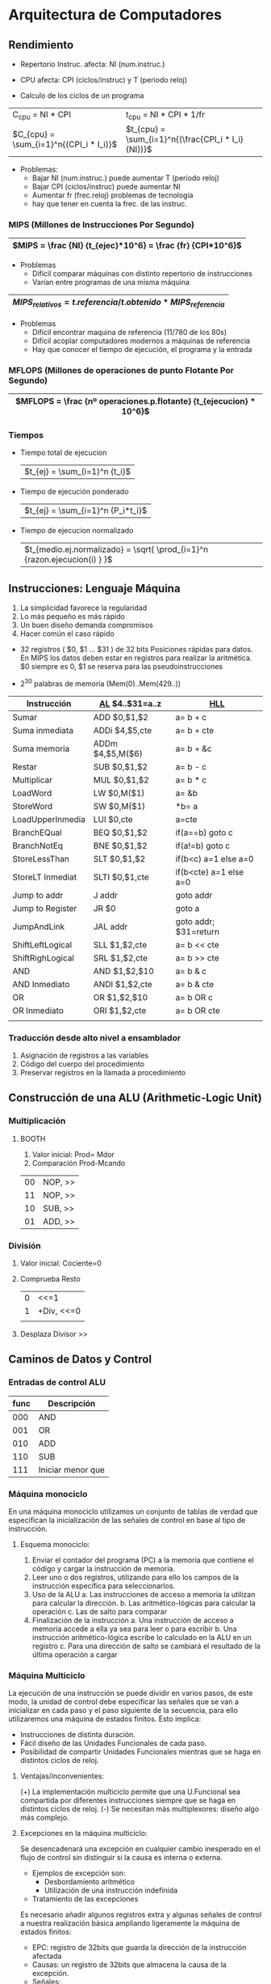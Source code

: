 #+LaTeX_CLASS: refcard
#+OPTIONS: toc:nil

* Arquitectura de Computadores
** Rendimiento

+ Repertorio Instruc. afecta: NI (num.instruc.)
+ CPU afecta: CPI (ciclos/instruc) y T (periodo reloj)

+ Calculo de los ciclos de un programa
|-----------------------------------------+----------------------------------------------------|
| C_{cpu} = NI * CPI                      | t_{cpu} = NI * CPI * 1/fr                          |
| $C_{cpu} = \sum_{i=1}^n{(CPI_i * I_i)}$ | $t_{cpu} = \sum_{i=1}^n{(\frac{CPI_i * I_i}{NI})}$ |
|-----------------------------------------+----------------------------------------------------|

+ Problemas:
  - Bajar NI (num.instruc.) puede aumentar T (periodo reloj)
  - Bajar CPI (ciclos/instruc) puede aumentar NI
  - Aumentar fr (frec.reloj) problemas de tecnología
  - hay que tener en cuenta la frec. de las instruc.

*** MIPS (Millones de Instrucciones Por Segundo)
|-------------------------------------------------------------|
| $MIPS = \frac {NI} {t_{ejec}*10^6} = \frac {fr} {CPI*10^6}$ |
|-------------------------------------------------------------|

+ Problemas
  - Difícil comparar máquinas con distinto repertorio de instrucciones
  - Varían entre programas de una misma máquina

|------------------------------------------------------------------|
| $MIPS_{relativos} = t.referencia/t.obtenido * MIPS_{referencia}$ |
|------------------------------------------------------------------|

+ Problemas
  - Difícil encontrar maquina de referencia (11/780 de los 80s)
  - Difícil acoplar computadores modernos a máquinas de referencia
  - Hay que conocer el tiempo de ejecución, el programa y la entrada

*** MFLOPS (Millones de operaciones de punto Flotante Por Segundo)

|-------------------------------------------------------------------------------------------|
| $MFLOPS = \frac {nº operaciones.p.flotante} {t_{ejecucion} * 10^6}$                        |
|-------------------------------------------------------------------------------------------|

*** Tiempos

+ Tiempo total de ejecucion
  | $t_{ej} = \sum_(i=1)^n {t_i}$
+ Tiempo de ejecución ponderado
  | $t_{ej} = \sum_{i=1}^n {P_i*t_i}$
+ Tiempo de ejecucion normalizado
  | $t_{medio.ej.normalizado} = \sqrt{ \prod_{i=1}^n {razon.ejecucion(i) } }$
** Instrucciones: Lenguaje Máquina

1) La simplicidad favorece la regularidad
2) Lo más pequeño es más rápido
3) Un buen diseño demanda compromisos
4) Hacer común el caso rápido

+ 32 registros ( $0, $1 ... $31 )  de 32 bits
  Posiciones rápidas para datos. En MIPS los datos deben estar en registros para realizar la aritmética. $0 siempre es 0, $1 se reserva para las pseudoinstrucciones

+ 2^{30} palabras de memoria (Mem(0)..Mem(429..))

|------------------+-------------------+------------------------|
| Instrucción      | _AL_ $4..$31=a..z | _HLL_                  |
|------------------+-------------------+------------------------|
| Sumar            | ADD $0,$1,$2      | a= b + c               |
| Suma inmediata   | ADDi $4,$5,cte    | a= b + cte             |
| Suma memoria     | ADDm $4,$5,M($6)  | a= b + &c              |
| Restar           | SUB $0,$1,$2      | a= b - c               |
| Multiplicar      | MUL $0,$1,$2      | a= b * c               |
|------------------+-------------------+------------------------|
| LoadWord         | LW $0,M($1)       | a= &b                  |
| StoreWord        | SW $0,M($1)       | *b= a                  |
| LoadUpperInmedia | LUI $0,cte        | a=cte                  |
|------------------+-------------------+------------------------|
| BranchEQual      | BEQ $0,$1,$2      | if(a==b) goto c        |
| BranchNotEq      | BNE $0,$1,$2      | if(a!=b) goto c        |
| StoreLessThan    | SLT $0,$1,$2      | if(b<c) a=1 else a=0   |
| StoreLT Inmediat | SLTI $0,$1,cte    | if(b<cte) a=1 else a=0 |
|------------------+-------------------+------------------------|
| Jump to addr     | J   addr          | goto addr              |
| Jump to Register | JR  $0            | goto a                 |
|------------------+-------------------+------------------------|
| JumpAndLink      | JAL addr          | goto addr; $31=return  |
|------------------+-------------------+------------------------|
| ShiftLeftLogical | SLL $1,$2,cte     | a= b << cte            |
| ShiftRighLogical | SRL $1,$2,cte     | a= b >> cte            |
| AND              | AND $1,$2,$10     | a= b & c               |
| AND Inmediato    | ANDI $1,$2,cte    | a= b & cte             |
| OR               | OR $1,$2,$10      | a= b OR c              |
| OR Inmediato     | ORI $1,$2,cte     | a= b OR cte            |
|------------------+-------------------+------------------------|
|                  |                   |                        |

*** Traducción desde alto nivel a ensamblador
1. Asignación de registros a las variables
2. Código del cuerpo del procedimiento
3. Preservar registros en la llamada a procedimiento

** Construcción de una ALU (Arithmetic-Logic Unit)

*** Multiplicación
**** BOOTH

1) Valor inicial: Prod= Mdor
2) Comparación Prod-Mcando
|----+---------|
| 00 | NOP, >> |
| 11 | NOP, >> |
| 10 | SUB, >> |
| 01 | ADD, >> |
|----+---------|

*** División

1) Valor inicial: Cociente=0
2) Comprueba Resto
 |---+------------|
 | 0 | <<=1       |
 | 1 | +Div, <<=0 |
 |   |            |
3) Desplaza Divisor >>
   
** Caminos de Datos y Control
*** Entradas de control ALU

| func | Descripción       |
|------+-------------------|
|  000 | AND               |
|  001 | OR                |
|  010 | ADD               |
|  110 | SUB               |
|  111 | Iniciar menor que |

*** Máquina monociclo
En una máquina monociclo utilizamos un conjunto de tablas de verdad que especifican la inicialización de las señales de control en base al tipo de instrucción.
**** Esquema monociclo:
  1. Enviar el contador del programa (PC) a la memoria que contiene el código y cargar la instrucción de memoria.
  2. Leer uno o dos registros, utilizando para ello los campos de la instrucción específica para seleccionarlos.
  3. Uso de la ALU
    a. Las instrucciones de acceso a memoria la utilizan para calcular la dirección.
    b. Las aritmético-lógicas para calcular la operación
    c. Las de salto para comparar
  4. Finalización de la instrucción
    a. Una instrucción de acceso a memoria accede a ella ya sea para leer o para escribir
    b. Una instrucción aritmético-lógica escribe lo calculado en la ALU en un registro
    c. Para una dirección de salto se cambiará el resultado de la última operación a cargar

*** Máquina Multiciclo
La ejecución de una instrucción se puede dividir en varios pasos, de este modo, la unidad de control debe especificar
las señales que se van a inicializar en cada paso y el paso siguiente de la secuencia, para ello utilizaremos una
máquina de estados finitos. Esto implica:
  - Instrucciones de distinta duración.
  - Fácil diseño de las Unidades Funcionales de cada paso.
  - Posibilidad de compartir Unidades Funcionales mientras que se haga en distintos ciclos de reloj.

**** Ventajas/inconvenientes:
  (+) La implementación multiciclo permite que una U.Funcional sea compartida por diferentes instrucciones siempre que se haga en distintos ciclos de reloj.
  (-) Se necesitan más multiplexores: diseño algo más complejo.

**** Excepciones en la máquina multiciclo:
Se desencadenará una excepción en cualquier cambio inesperado en el flujo de control sin distinguir si la causa es interna o externa.

+ Ejemplos de excepción son:
  - Desbordamiento aritmético
  - Utilización de una instrucción indefinida

+ Tratamiento de las excepciones
Es necesario añadir algunos registros extra y algunas señales de control a nuestra realización básica ampliando ligeramente la máquina de estados finitos:
  - EPC: registro de 32bits que guarda la dirección de la instrucción afectada
  - Causas: un registro de 32bits que almacena la causa de la excepción.
  - Señales:
    * escrEPC: escribir en el registro EPC
    * escrCausa: escribir causa
    * causaInt: seleccionar causa

Las acciones que se producen tras una excepción son:
 1. Guardar el contador de programa (PC) en el contador de programa de excepciones (EPC).
 2. Transferir el control al S.O. en una dirección dada.
 3. Retorno después de la atención a la excepción:
    - Volver al programa
    - Abortarlo

** Segmentación (Pipeline)
+ Solapa la ejecución de múltiples instrucciones
  - Ejecución de etapas diferentes de instrucciones diferentes
+ Idealmente: $NI/t_{segmentada} = \frac{ NI/t } {Nºsegmentos}$
  - Pero: distinta duración de etapas + tiempo adicional por segmentar

*** Ventajas e inconvenientes:
Esto conlleva el aumento del rendimiento general disminuyendo el valor de CPI y aumentando la productividad, sin embargo, no disminuye el tiempo de ejecución de una instrucción.

*** Etapas y señales:
+ _Registros de segmentación_: Son aquellos que se colocan entre etapas de segmentación. Se utilizan para conservar el valor de una instrucción individual en sus cuatro etapas restantes.

1. *IF: Instruction Fetch* (búsqueda de instrucción)
   a. Lectura de memoria
   b. Escritura en PC 
2. *ID: Instruction Decoding* (decodificación de instrucción)
   - Siempre asertada
3. *EX: Execution* (ejecución)
    - RegDst
    - AluOp (2bits)
    - AluSrc
4. *MEM: Memory* (acceso a memoria)
    - Branco (beq)
    - MemRead (lw)
    - MemWrite (sw)
5. *WB: Write Back* (post-escritura)
    - MemToReg
    - RegWrite

Cada una de estas etapas de la instrucción, usa en exclusiva un hardware determinado del procesador, de tal forma que la ejecución de cada una de ellas, en principio, no interviene en la ejecución del resto.

*** Etapas por instrucción
**** Instrucción LW

1. *IF*: Búsqueda de instrucción
  + Lectura de la memoria de instrucción
  + Incremento PC+4 (también guardado en IF/ID)

2. *ID*: Decodificación de instrucción y lectura de registros
  + Suministrar campo inmediato (16 bits)
  + Suministrar número de los registros a leer (dos)
  + Se almacenará en el ID/EX: 32b,registros,(PC+4)

3. *EX*: Ejecución y cálculo de dirección efectiva
  + En EX/MEM suma Reg1 y el valor inmediato

4. *MEM*: Lee el dato de memoria y lo escribe en MEM/WB

5. *WB*: Writeback del dato de MEM/WB en el registro destino

**** Instrucciones de almacenamiento

1. *IF*: Búsqueda de instrucción, y PC+4
2. *ID*: Suministra registros y 16b campo inmediato.
3. *EX*: Se coloca la dirección de memoria y el contenido del registro en EX/MEM
4. *MEM*: El dato de EX/MEM se almacena en la dirección dada
5. *WB*: no se necesita writeback


*** Riesgo de dependencia de datos:
Se denomina dependencia de datos al hecho de que una instrucción utilice como operando un dato que se va a
escribir más tarde. Es una característica intrínseca de la segmentación e impide que se diseñe una segmentación de alto rendimiento.

**** Unidad de detección de dependencias:
_Detecta_ las dependencias basándose en el hecho de que ocurrirá una dependencia de datos si una instrucción trata de leer un registro en su etapa ID mientras que otra instrucción quiere escribirlo en su etapa WB. Bastará con examinar las correspondientes señales en ID y WB.

+ Posible acción: _Detención._
  Detener la instrucción hasta detener el riesgo: introducir *burbujas*: esto ralentiza la ejecución.
  - No se deben introducir burbujas sin necesidad, para ello:
    * Comprobar si la primera instrucción escribe ese registro.
    * Evitar detención debido a escritura y lectura del $0.
    * Evitar detención si se trata de carga que sólo utiliza Leer Reg. 1.

**** Unidad de Anticipación:
La detención disminuye el rendimiento, por ello la Unidad de Anticipación intenta tener los datos disponibles, más concretamente, la U. de Anticipación toma las entradas de la ALU desde cualquier registro de segmentación en lugar de esperar que los registros de la instrucción sean escritos.

Qué tipo de circuitos conforman la U. de Anticipación: Circuito combinacional y multiplexores. La lógica
combinacional tiene como entradas los valores de los registros de segmentación de las distintas etapas.

*** Dependencia de saltos
¿Cómo predecimos qué se va a ejecutar tras una condición de salto si aún no conocemos el resultado del test?

Si hay no saltos se decide en la etapa MEM. 

Posibles soluciones:
1. *Detener la tubería* hasta que se complete el salto.
   - Penalización de varios ciclos de reloj. Si el salto no se produce, se podría haber adelantado trabajo.
2. Decodificar las siguientes instrucciones pero *descartarlas si ocurre el salto*. 
   + Nuevas líneas de control para descartar:
     - *IF.Flush*: pone a cero el campo de instrucción IF/ID.
     - *ID.Flush*: pone a cero la señal de control para las detenciones.
     - *Ex.Flush*: pone a cero la línea de control de la etapa definitivamente.

*** ¿Riesgo de dependencia de memoria?
Este riesgo no existe, ya que al introducir la memoria de anticipación se elimina este riesgo.

** Jerarquía de memoria

+ Principio de Localidad:
   - Temporal: Los más recientemente utilizados son más probables. (bucles, subrutinas)
   - Espacial: los más cercanos a los utilizados son más probables. (tablas, matrices)

+ Acceso a la información:
  1. El procesador indica la dirección de la información en memoria principal.
  2. El acceso se intenta en el nivel más rápido (caché)
     a. Si la información se encuentra, se accede.
     b. En caso contrario, se busca en el siguiente nivel (memoria principal).
       a. Si se encuentra, se transfiere al nivel anterior (caché)
       b. Si no está ahí, se busca en el siguiente nivel.
     Y así sucesivamente, ascendiendo la información hasta el primer nivel.

El diseño de la organización jerárquica de la memoria implica definir políticas de ubicación, reemplazo, actualización, etc.

*** Memoria Caché
*Objetivo*: la memoria caché es la memoria más rápida, se encuentra entre la CPU y la M. Principal, por ello su cometido es: conseguir que las referencias en memoria sirvan a una velocidad muy cercana a la del procesador.

**** Tipos de fallos de caché:
  - *Forzosos*: el primer acceso a un bloque no está en la caché, así que el bloque debe ser traído a la misma. Estos también se denominan fallos de arranque en frío o de primera referencia.
  - *Capacidad*: si la caché no puede contener todos los bloques necesarios durante la ejecución de un programa, se presentarán fallos de capacidad debido a los bloques que se descartan y luego se recuperan.
  - *Conflicto*: producidos por la necesidad de ubicar un bloque en un conjunto lleno cuando la MC no está
completa. Si la estrategia de ubicación es asociativa por conjuntos o de mapeo directo, estos fallos ocurrirán, ya que se puede descartar un bloque y posteriormente recuperarlo si a un conjunto le corresponden
demasiados bloques.

**** Políticas de ubicación:
Las políticas de ubicación establecen la correspondencia entre los bloques de MP y MC. Tenemos los siguientes tipos:

  + *Directa*: Correspondencia directa. Un bloque de MP puede ir sólo a un bloque de Caché. Podría decirse que es asociativa por conjuntos de una sola vía.
Una dirección en MC consta de: etiqueta, no de bloque y posición en el bloque (palabra).
    - (v) La lectura permite el acceso simultáneo.
    - (v) Algoritmo de reemplazo trivial.
    - (i) Incremento de la tasa de fallos de la MC, si dos bloques de MP, que corresponden a un mismo bloque de MC, se utilizan de forma alternativa.

  + *Asociativa*: Cualquier bloque de MP puede ubicarse en cualquiera de los bloques de la caché.
Una dirección en MC consta de: etiqueta y posición en el bloque (palabra)
    - (v) Flexibilidad (permite la implantación de gran variedad de algoritmos de reemplazo)
    - (i) Coste de las comparaciones.

  + *Asociativa por conjuntos*: Consiste en dividir la MC en C conjuntos de B bloques cada uno. Se aplica
correspondencia directa a nivel de conjunto y correspondencia asociativa a nivel de bloque. De esta forma el
bloque i de MP le corresponde el conjunto i mod k, dentro de este conjunto se podrá ubicar donde quiera.
Una dirección consta de: etiqueta, conjunto y posición en el bloque.
    - (v) Reduce el coste sin rechazar rendimiento.

**** Políticas de escritura:

+ *Escritura directa*: la información se escribe en bloques de la caché y en el bloque del nivel más bajo de la jerarquía de memoria (MP). Presenta las siguientes ventajas:
  - Los fallos de lectura son más baratos porque no necesitan escritura en el nivel más bajo.
  - La escritura directa es más fácil de implementar que una post-escritura aunque para que sea más práctica en un sistema de alta velocidad sería necesario utilizar un buffer de escritura.

+ *Post-escritura*: la información se escribe sólo en el bloque de la caché. El bloque modificado sólo se escribirá en el nivel inferior de la jerarquía solamente cuando este sea sustituido de la memoria caché. La memoria virtual usa post-escritura debido a la gran latencia de escritura en un nivel más bajo. Presenta las siguientes ventajas:
  - Las palabras individuales pueden ser escritas por el procesador a la velocidad de la caché en lugar de
a la velocidad que el procesador puede aceptarlas.
  - Múltiples escrituras en un mismo bloque requieren solamente una escritura en el nivel más bajo de
la jerarquía.
  - Cuando se realiza una post-escritura se hace uso del ancho del nivel más bajo, yq que se escribe el
bloque completo.

*** Memoria Entrelazada
Incrementa la anchura de banda ensanchando la memoria pero no el bus de interconexión. Para ello divide la
memoria en bloques. Permite el acceso concurrente a módulos de memoria no demasiado rápida, y por tanto de
menor coste, multiplicando por M el ancho de banda que se obtendría con un solo módulo, siendo M el número de módulos.

La memoria se organiza en bancos para leer o escribir múltiples palabras en un tiempo de acceso. Cada banco puede escribir independientemente.

- Problema: se necesitan más chips de memoria.
**** Tipos:
+ Según distribución de direcciones:
  - Orden Superior
  - Orden Inferior
+ Según el modo de acceso:
  - Entrelazado simple o simultaneo
  - Entrelazado complejo o concurrente

*** Memoria Virtual
Su objetivo es poder ejecutar programas cuyo tamaño exceda de Memoria Principal, es como si actuase de Caché con respecto a la M.Secundaria.

Habrá tanta como M.Secundaria. Se divide en partes de igual tamaño / página. Lo cual lleva a fallos de páginas. Se utiliza correspondencia totalmente asociativa. El reemplazo de los fallos de caché está controlado por hardware mientras que el reemplazo en memoria virtual se controla por el S.O.

Almacenar algo en memoria virtual significa una penalización, pues involucra el acceso a un dispositivo generalmente lento.

+ Tipos:
  - *Paginada*: bloques fijos
  - *Segmentada*: bloques variables

**** TLB
En principio toda referencia a memoria virtual requiere dos accesos a la memoria física: uno para acceder al
elemento de la TP, y otro para acceder a la memoria física. Por tanto, un esquema de memoria virtual duplicaría el tiempo de acceso a memoria. Para evitar este inconveniente se utiliza una cache especial llamada usualmente TLB.

La TLB es una caché que contiene sólo correspondencia de tablas de páginas. Incrementa la velocidad de traducción de dirección virtual a dirección física.

Así cada entrada de etiqueta del TLB contiene una parte del número de página virtual, y cada entrada de datos del TLB contiene un número de página física. En cada referencia, buscamos el número de página virtual en el TLB, si conseguimos un acierto, el número de página física se utiliza para formar la dirección, y se activa el bit de referencia correspondiente. Si el procesador está realizando una escritura, también se activa el bit de modificación.

Si se presenta un fallo en el TLB debemos determinar si es un fallo de página o únicamente un fallo de TLB.
Memoria Principal Se divide en trozos del mismo tamaño que la página / bloque.

*** Memoria principal
Se divide en trozos del mismo tamaño que la página / bloque.


* Procesadores superescalares
** Tareas especificas
*** 1: Decodificación paralela
Un procesador escalar decodifica varias instrucciones por ciclo.

Por ello, hay que comprobar que no haya dependencias entre ellas:
 + ejecutandose actualmente
 + candidatas a ejecutarse
 + entrantes

*** 2: Lanzamiento (issue) de instrucciones
A la salida de la decodificacion tenemos "n" instrucciones ya decodificadas listas para ser lanzadas. Este conjunto conforma la "ventana de lanzamiento".

Las que puedan ejecutarse concurrentemente se envian a las respectivas Unidades de Ejecución (UE)

Se buscan dependencias tras la decodificación y se ve si se debe bloquear el lanzamiento de alguna de las n instrucciones.

+ Dependencias
  - _dep. verdadera de datos_ (ReadAfterWrite)
    * No pueden resolverse de otra forma salvo mediante bloqueo
  - _dep. falsa de datos_ (WriteAfterRead y WriteAfterWrite) 
    * Se puede resolver renombrando registros
  - _dep. de control_ (condicion de bifurcacion) no resuelta
    *  Se puede resolver con ejecución especulativa

***** Estaciones de reserva (Shelving)
Estaciones de reserva almacenan en buffer las instrucciones de la ventana, desacoplando el chequeo de dependencias que se vé desplazado a una etapa posterior (dispatching o expedición).

Cada UE tendra un buffer.

Nota: El renombramiento de registros no puede hacerse en el dispatching, deberá hacerse en la ventana de lanzamiento.

****** Configuraciones
+ *Esfera de aplicación* (scope): 
  - Total / Parcial (si está restringido a algunas isntrucciones)
+ *Distribución de los bufferes*
  - "standalone":
    - Individuales (una pequeña para cada UE)
    - por grupo (una para cada grupo de UEs del mismo tipo)
    - central (las sirve a todas)
  - buffers combinados (realizan shelving+renombramiento+dispatch)

****** Política de búsqueda de operandos
  - Se buscan en el lanzamiento (issue), requiere buffers de shelving grandes (32b)
  - Se buscan en la expedicion (dispatch), solo requiere el identificador del registro (5b) pero un puerto de lectura por EU

****** Políticas de expedición o Dispatching de instrucciones
+ Política de dispatching
  - Regla de selección (especifica cuando las inst. están disponibles para ejecución)
  - Regla de arbitración (si hay + de 1 inst. ejecutable
  - Orden de lanzamiento (si una inst. no ejecutable impide a otras lanzarse)
+ Velocidad de lanzamiento
+ _Chequeo de la disponibilidad de operac_
+ Tratamiento de las estaciones de reserva

***** Manejo del bloqueo de emisión

+ Si no se usa shelving cualquier dependencia provoca bloqueo
+ Si se usa shelving (ya no bloqueos por dependencias falsas o control pero puede que..):
  - tener que mantener el orden haga esperar a instrucciones independientes
  - vengan instrucciones de n en n

****** Lanzamiento de instrucciones alineado

Usa una ventana deslizante

*** 3: Ejecución paralela de instrucciones
- Instrucción completada
- Instrucción terminada
- Instrucción retirada
*** 4: Mantenimiento de la consistencia secuencial de la ejecución
**** Modelo de consistencia secuencial
+ Consistencia del procesador (fuerte/debil)
+ Consistencia de la memoria (fuerte/debil)
**** Renombramiento acceso a memoria
  - LOAD
  - ESCORE
**** Buffer de reordenamiento
Definición
Objetivos
Funcionamiento
Que resuelve
*** 5: Mantenimiento de la consistencia secuencial del procesado de excepciones 


* Saltos

** Detección del salto
+ Detección en paralelo
+ Detección anticipada

+ Detección de la búsqueda de instrucciones y de saltos 

** Manejo de saltos condicionales no resueltos
*** Bloqueo hasta que se resuelva la condición de salto
*** Realizar una Especulación
+ Predicción fija
  - Se toma el salto (taken): más probable pero más costosa de deshacer
  - No se toma el salto (not taken)
+ Predicción verdadera
  - Estática
    a) basado en el código de operación (se usa la estadística)
    b) basado en desplazamiento (siempre taken en cierre de bucles y saltos hacia atrás)
    c) dirigido por compilador
  - Dinámica
    a) Explicita (usa bits de historia BHT)
      - 1 bit (1 si taken, 0 si not taken)
      - 2 bits (maquina estados: strongly_taken, weakly_taken... strongly_nottaken)
      - 3 bits (cada uno almacena una situación anterior y se decide por mayoría)
    b) Implicita
      - Se usan memorias caché: BTIC BTAC

** Acceso al Branch Target Path

Se pretende disminuir la penalización de los saltos taken, que son los más habituales.

4 métodos
*** Esquema calcular/buscar
1) Cálculo de la dirección del destino del salto (BTA)
2) Buscar instruccion (BTI) correspondiente
3) Continuar procesamiento y incrementar contador
*** Esquema BTAC
Reduce el tiempo de búsqueda de instrucción de salto con una caché totalmente asociativa que almacena la dirección que puede provocar el salto BTA y la dirección correspondiente al destino del salto.

De esta forma, cuando se produzca el salto ya se tendrá calculada la dirección a la que saltar.
*** Esquema BTIC
Mejora del BTA que almacena, además de la dirección destino del salto, la posición siguiente a esa dirección.


* Memoria Virtual
Es un nivel de jerarquía de memoria que hace posible disponer de un espacio de direcciones mayor que el disponible en memoria principal, haciendo uso del espacio en memoria secundaria (disco).

Se aprovecha la localidad espacial dividiendo la memoria virtual en páginas (bloques grandes).

El SO es el encargado de usar técnicas como la LRU y un bit de validez para escoger que páginas sustituir.

Las escrituras en disco son caras, por lo que se usa un sistema de post-escritura de forma que sólo se actualice la información en disco cuando vaya a ser sustituida.

** Translocation Lookaside Buffer (TLB)
La memoria virtual se traduce a memoria física en la tabla de páginas.
LA TLB es una memoria rápida que cachea las últimas entradas usadas de la tabla de páginas para mejorar el reuso (contiene por tanto un subconjunto de la tabla de páginas).

El caso de fallo de TLB (al buscar una dirección virtual, esta no posee una entrada válida en la TLB):
  a) Si al mirar en la tabla de páginas la dirección virtual se encuentra en memoria primaria (bit validez = 1), se toma la dirección de memoria física y se actualiza la TLB.
  b) Si la dirección virtual se encuentra en memoria secundaria (en disco, bit=0), se trae a memoria primaria la página ubicada en disco y se actualiza tanto la TLB como la tabla de páginas. Al ser un proceso lento, lo suele realizar el SO y este usa una interrupción, dejando trabajar a otros procesos mientras se hace la lectura en disco. También el SO realiza la sustitución de la página en memoria principal.




* Problemas
** Rendimiento
*** 1. ¿Qué máquina es más rápida? (CPI medidos para el mismo programa)
   - _Máquina A:_ T=10ns CPI=2.0	 
   - _Máquina B:_ T=20ns CPI=1.2
**** Solución
	 $t_{CPU_A}= NI * CPI_A * T_A = NI * 20$

	 $t_{CPU_B}= NI * CPI_B * T_B = NI * 24$
   
   $\frac{Rendimiento_A}{Rendimiento_B} = t_{CPU_B}/t_{CPU_A} = 24/20 = 1.12$ = 112%
   - La Máquina A es 12% más rápida que la B

*** 2. ¿Qué secuencia de código es más rápida? Haya el CPI para cada secuencia
| Código | NI_A (CPI=1) | NI_B (CPI=2) | NI_C (CPI=3) |
|--------+--------------+--------------+--------------|
|      1 |            2 |            1 |            2 |
|      2 |            4 |            1 |            1 |
**** Solución

- El código 2 es más rápido

  - $t_{cod_1} = \sum_i(NI_i*CPI_i)T = (2 + 2 + 6)T = 10T$
  - $t_{cod_2} = (1*4 + 2*1 + 3*1)T = 9T$
- $CPI = \sum_i Ciclos_i / \sum_i NI_i$
  - $CPI_1 = \frac {1(2)+2(1)+3(1)} {2+1+2} = \frac{10}{5} = 2.0$
  - $CPI_2 = \frac {1(4)+2(1)+3(1)} {4+1+1} = \frac{9}{6} = 1.5$

*** 3. Hallar MIPS con distintos compiladores si f=100MHz
| Compilador | NI_A (CPI=1) | NI_B (CPI=2) | NI_C (CPI=3) |
|------------+--------------+--------------+--------------|
|          1 | 5*10^6       | 1*10^6       | 1*10^6       |
|          2 | 10*10^6      | 1*10^6       | 1*10^6       |

**** Solución
+ El programa compilado por 2 es más rápido que el de 1
$MIPS= \frac {NI_i} {t_{CPU}*10^6} = \frac {NI_i} {NI_i*CPI_i*T*10^6} = \frac {f} {CPI_i*10^6}$
 - $CPI_1 = \frac {1(5)+2(1)+3(1)} {5+1+1} = \frac{10}{7}$
   - $MIPS_1 = \frac{100*10^6}{10/7*10^6} = 70$
 - $CPI_2 = \frac {1(10)+2(1)+3(1)} {10+1+1} = \frac{15}{12}$
   - $MIPS_2 = \frac{100*10^6}{15/12*10^6} = 80$

*** 4. Hallar rendimientos pico máximos
| Máquina      | CPI_A | CPI_B | CPI_C | CPI_D |
|--------------+-------+-------+-------+-------|
| M1 (f=50MHz) |     1 |     2 |     3 |     4 |
| M2 (f=75MHz) |     2 |     2 |     4 |     4 |

**** Solución
- Se toma el CPI mejor (dará MIPS máximos)
  - $MIPS_{M1} = f/(CPI*10^6) = 50/1 = 50$
  - $MIPS_{M2} = f/(CPI*10^6) = 75/2 = 37.5$

*** 5. ¿A qué frecuencia M1 tendría el mismo rendimiento que M2?
**** Solución
$t_{M1} = t_{M2}$

$NI*CPI_{M1}*(1/f_{M1}) = NI*CPI_{M2}*(1/f_{M2})$

f_{M1} = CPI_{M1}*f_{M2}/CPI_{M2} = 62.5MHZ

*** 6. Hallar MIPS para máquina de punto flotante (MPF) y otra que usa operaciones enteras para implementarlas (MNPF).
| Máquina | Prod.PF  | Suma.PF  | Div.PF    | Enteras  |
|---------+----------+----------+-----------+----------|
| MPF     | 6 ciclos | 4 ciclos | 20 ciclos | 2 ciclos |
| MNPF    | 30 ops.  | 20 ops.  | 50 ops.   | 1 operac |
|---------+----------+----------+-----------+----------|
| Program | 10%      | 15%      | 05%       | 70%      |

**** Solución
- Los CPI de la MPF se calculan sobre el 100% del programa.
  - $CPI_{MPF} = \frac {6(0.1) + 4(0.15) + 20(0.05) + 2(0.7)} {1} = 3.6$
  - $MIPS = \frac{50*10^6}{3.6*10^6} = 13.89$
- En el caso de la MNPF los ciclos son todos 2 por cada operación
  - $CPI_{MNPF} = 2$
  - $MIPS = \frac{50*10^6}{2*10^6} = 25$

*** 6.b. ¿si MPF realiza 300000 instrucciones, cuantas necesitaría MNPF? Halla tiempo de ejecución y MFLOPS
**** Solución
$NI_{MNPF} = 300000( 30(0.1) + 20(0.15) + 50(0.05) + 0.7) = 2760000$
- Para el tiempo puede haber un compromiso entre NI y CPI
   - $t_{MPF} = NI_{MPF} * CPI_{MPF} / f = 300000*3.6/(50*10^6) = 0.02165$
   - $t_{MNPF} = NI_{MNPF} * CPI_{MNPF} / f = 2760000*2/(50*10^6) = 0.1104$
- MFLOPS son como los MIPS pero sólo se cuentan las isntrucciones PF
  - $MFLOPS_{MPF} = 300000*0.3 / (t_{MPF} * 10^6) = 4.17$
  - $MFLOPS_{MNPF} = 0$

*** 7. Hallar MIPS y mejora de rendimiento de las dos máquinas indicadas
| Máquina       | CPI_A | CPI_B | CPI_C | CPI_D |
|---------------+-------+-------+-------+-------|
| Mbase (50MHz) |     2 |     3 |     3 |     5 |
| Mopt  (60MHz) |     2 |     2 |     3 |     4 |
|---------------+-------+-------+-------+-------|
| Programa      |   40% |   25% |   25% |   10% |

**** Solución
+ Cálculo de los MIPS
  - $CPI_{Mbase} = \frac {2(0.4)+3(0.25)+3(0.25)+5(0.1)} {1} = 2.8$
	- $MIPS_{Mbase} = f/(CPI_{Mbase}*10^6) = 50/2.8 = 17.86
  - $CPI_{Mopt} = \frac {2(0.4)+2(0.25)+3(0.25)+4(0.1)} {1} = 2.45$
	- $MIPS_{Mbopt} = f/(CPI_{Mopt}*10^6) = 60/2.45 = 24.44
+ Rendimiento: Mopt 37% más rápida que Mbase
  - $\frac {R_{Mopt}} {R_{Mbase}} = \frac {NI*CPI__{Mbase}/f_{Mbase}} {NI*CPI_{Mopt}/f_{Mopt}}$ = 1.37 = 137%

*** 8. Se produce una máquina Mc que reduce el número de instrucciones necesarias respecto de Mbase. Hallar mejora de rendimiento de Mc y de Md (combinación Mopt y Mc).

| Máquina | NI_A | NI_B | NI_C | NI_D |
|---------+------+------+------+------|
| Mc      |  90% |  90% |  85% |  95% |
**** Solución
- Rendimiento: Mc 12% más rápida que Mbase
  - $CPI_{Mc} = \frac {2(0.4*0.9)+3(0.25*0.9)+3(0.25*0.85)+5(0.1*0.95)} {0.4*0.9 + 0.25*0.9 + 0.25*0.85 + 0.1*0.95} = 2.81$
  - $R= \frac {(0.4*0.9 + 0.25*0.9 + 0.25*0.85 + 0.1*0.95)*2.81/f} {(1)*2.8/f} = 1.12$
- Rendimiento: Md 
  - $R= \frac {(0.4*0.9 + 0.25*0.9 + 0.25*0.85 + 0.1*0.95)*2.81/f} {(1)*2.8/f} = 1.12$

** Instrucciones

*** 1. Si suponemos que el bucle está a partir de la posición 00018000 (Hex.) y que la dirección Sstart es la 1000 (Hex.) ¿Cual es el código máquina (binario) MIPS para el bucle que se expone a continuación?
:  Loop:  mul $9, $19, $10
:         lw  $8, Sstart($9)
:         bne $8, $21, Exit
:         j   Loop
:  Exit:  .....
**** Solución
|                  | 0-6 |   7-12 | 13-16 | 17-21 | 22-26 | 27-32 |
|------------------+-----+--------+-------+-------+-------+-------|
| _Formato R:_     |  op |     rs |    rt | rd    | shamt | funct |
| _Formato I:_     |  op |     rs |    rt | addr0 | addr1 | addr2 |
| _Formato J:_     |  op |        |       | addr0 | addr1 | addr2 |
|------------------+-----+--------+-------+-------+-------+-------|
| MUL $9$19$10     |  00 |     19 |    10 | 09    | 00    | 24    |
| LW $8,Sstart($9) |  35 |     09 |    08 | 1000H |       |       |
| BNE $8$21,Exit   |  05 |     08 |    21 | 0004  |       |       |
| J Loop           |   2 | 18000H |       |       |       |       |

*** 2. ¿Cual es el Código ensamblador, estilo Acumulador, estilo Memoria-Memoria y estilo Pila de la sentencia en HLL: A = B + C
**** Solución
+ Estilo Acumulador
: LOAD  AddrB
: ADD   AddrC
: STORE AddrA
+ Estilo Pila
: PUSH AddrC
: PUSH AddrB
: ADD
: POP  AddrA
+ Estilo Memoria
: ADD AddrA, AddrB, AddrC

*** 3. Determinar la secuencia de instrucciones MIPs necesarias para realizar las operaciones que realizarían las siguientes Instrucciones al ejecutarse en la VAX
**** | decl $5 | "decrementa en uno el contenido del Registro 5" |
: ADDi $1,$0,1
: SUB  $5,$5,$1

**** | clrl $5 | "poner a cero el registro 5" |
: ADD $5,$0,$0

**** | clrl 1000 | "poner a cero la posición de memoria 1000" |
: SW $0,1000($0)

**** | aoblss $6,$5,L1 | "incrementa el R5 y si R5<R6 ir a L1" |
: ADDi $5,$5,1
: SLT  $1,$5,$6
: BNE  $1,$0,L1

**** | sobgtr $5,L1 | "decrementa R5 y si R5>0 ir a L1" |
: ADDi $1,$0,1
: SUB  $5,$5,$1
: SLT  $1,$0,$5
: BNE  $1,$0,L1


*** 4. Mostrar la secuencia de Instrucciones MIPS para realizar las siguientes operaciones: a = b + 100; x{10} = x{11} + c
**** Solución
+ a=b+100
: LW   $5,AddrB($0)
: ADDi $5,$5,100
: SW   $5,$0(AddrA)

+ x{10}=x{11}+c
: ADDi $6,$0,AddrX
: ADDi $5,$6,44 (44=11*4)
: LW   $5,0($5)
: LW   $4,AddrC($0)
: ADD  $5,$5.$4
: ADDi $7,$6,40 (40=10*4)
: SW   $5,0($7)
: ADDi $6,$0,AddrX
: LW   $5,$6(44)
: LW   $4,AddrC($0)
: ADDi $5,$5,$4
: SW   $5,$6(40)

*** 5. La siguiente rutina copia palabras desde la dirección dada en $4 a la dada en $5. El número de palabras copiadas se almacena en $2. Se detiene la copia cuando encuentra una palabra igual a CERO. La palabra de terminación debe ser copiada pero no contada. Determinar los posibles fallos de la secuencia de Instrucciones siguiente
: Loop: lw   $3, 0 ($4) "Lee siguiente palabra de fuente"
:       addi $2, $2, 1 "Incrementa contador palabras copiadas"
:       sw   $3, 0 ($5) "Escribe un destino"
:       addi $4, $4, 1 "Avanza puntero a siguiente fuente"
:       addi $5, $5, 1 "Avanza puntero a siguiente destino"
:       bne  $3, $0, Loop "Loop si palabra copiada no es cero"
**** Solución
En lugar de ~addi $4,$4,1~ habría que usar ~addi $4,$4,4~ ya que el tamaño de palabra es de 32b (4B) y se direcciona por Byte. Además no se debería incrementar el contador si la última palabra es cero.
: Loop: lw   $3, 0 ($4) "Lee siguiente palabra de fuente"
:       sw   $3, 0 ($5) "Escribe un destino"
:       be   $3, $0, Exit "Sale si palabra copiada es cero"
:       addi $4, $4, 1 "Avanza puntero a siguiente fuente"
:       addi $5, $5, 1 "Avanza puntero a siguiente destino"
:       addi $2, $2, 1 "Incrementa contador palabras copiadas"
:       j    Loop "Salta a la siguiente iteración"
: Exit: 

*** 6. Suponiendo que la variable i se asigna al Registro 19, y la variable j al Registro 20, mostrar el Código MIPS para las condiciones:
**** si(i == j ) ir a L1
: BE $19,$20,L1
**** si(i ¡= j ) ir a L1
: BNE $19,$20,L1
**** si(i<j) ir a L1
: SLT $1,$19,$20
: BNE $1,$0,L1
**** si(i <= j ) ir a L1
: SLT $1,$20,$19
: BE  $1,$0,L1
**** si(i>j) ir a L1
: SLT $1,$20,$19
: BNE $1,$0,L1
**** si(i >= j ) ir a L1
: SLT $1,$19,$20
: BE  $1,$0,L1

*** 7. Consideremos el fragmento de Código HLL, siendo a y b vectores que comienzan en las direcciones 1500 y 2000. Escribir el Código MIPS, asignando i al Registro 15 y c al 16. ¿Cuantas Instrucciones se ejecutan al finalizar? ¿Cuantas referencias de datos se realizan?
: for ( i = 0, i <= 100, i = i+1 )
:   { a [i] = b [i] + c}
**** Solución
- Al finalizar se ejecutan 709 Instrucciones, 202 referencias
:       ADD  $15,$0,$0     "$15=i"
:       ADD  $10,$0,$0     "$20=4*i"
: Loop: LW   $21,2000($20) "$21=b[1]"
:       ADD  $21,$21,$16   "$21=b[i]+c"
:       SW   $21,1500($20) "a[i]=b[i]+c"
:       ADDi $15,$15,1     "incremento i"
:       ADDi $20,$20,4     "incremento 4 $20"
:       SLTi $1,$15,101    "compruebo condición"
:       BNE  $1,$0,Loop    

*** 8. Suponiendo que se han hecho las siguientes medidas de CPI promedio para las siguientes Instrucciones, calcular el CPI efectivo para MIPS, promediando las frecuencias de gcc y spice que se muestran en la figura adjunta

| Tipo Instr. | Ejemplo MIPS | Ejemplo HLL       | gcc | spice | CPI |
|-------------+--------------+-------------------+-----+-------+-----|
| Aritmética  | add sub addr | Sentencias asign. | 48% |   50% | 1.0 |
| Transf.dat. | lw sw lui    | Ref.Estruct.      | 33% |   41% | 1.4 |
| Salto Cond. | beq bne slt  | If y bucles       | 17% |    8% | 1.7 |
| Bifurca.    | j jr jal     | Llamadas a Proc.  |  2% |    1% | 1.2 |

**** Solución
$CPI= \frac { 1.0(0.48+0.5) + 1.4(0.33+0.41) + 1.7(0.17+0.08) + 1.2(0.02+0.01) } {2} = 1.24$

** Aritmética
*** 1. Dada la combinación binaria 1000 1111 1110 1111 1100 0000 0000 0000, representar su valor suponiendo que se trata de:
**** Entero en complemento a dos
1. Complemento: 0111 0000 0001 0000 0011 1111 1111 1111
2. Incremento: 0111 0000 0001 0000 0100 0000 0000 0000
3. Valor: -( 2^{30}+2^{29}+2^{28}+2^{20}+2^{14} ) = -1880113152
**** Entero sin signo
2414854144
**** Número en P.F. simple precisión
1. Signo(1b): 1 (Negativo)
2. Exponente(8b): 000 1111 1 = 31-127 = -97 (Exceso 127)
3. Mantisa(23b): 110 1111 1100 0000 0000 0000 = 7323648
4. Número: -1.7323648*2^{-97}
**** Una instrucción MIPS
1. Operación(6b): 35 (LW)
2. Rs(5b): 31 ($31)
3. Rt(5b): 15 ($15)
4. Addr(16b): 49152
5. Total: ~LW $31,49152($31)~
*** 2. Dada la combinación binaria 0000 0000 0000 0000 0000 0000 0000 0000, representar su valor suponiendo que se trata de:
**** Entero en complemento a dos
0
**** Entero sin signo
0
**** Número en P.F. simple precisión
1.0*2^{-127} (representa el -\inf)
**** Una instrucción MIPS
SLL $0,$0,0 (No hace nada, guarda en 0: $0 << 0b)
*** 3. Usando la notación IEEE-754, ¿Cuál es el formato de P.F. binario en simple y doble precisión de los números: 10.010 y 0.110
**** 10.010 en Simple precisión
1. Signo(1b): 0
2. Exponente(8b): 130 (3+127)
3. Mantisa(23b): 25
**** 10.010 en Doble precisión
1. Signo(1b): 0
2. Exponente(11b): 1026
3. Mantisa(52b): 25
**** 0.110 en Simple precisión
1. Signo(1b): 0
2. Exponente(8b): 123 (-4+127)
3. Mantisa(23b): 6
**** 0.110 en Doble precisión
1. Signo(1b): 0
2. Exponente(11b): 1019
3. Mantisa(52b): 6
*** 4-5. Teniendo en cuenta la tabla de "frecuencia de instrucción MIPS para GCC y SPICE", calcular los ciclos de reloj medios por instrución (CPI) para el programa GCC, siendo CPI medio por categoría de instrucción (incluyendo fallos de cache y otros efectos)
| Instrucción    |  CPI |
|----------------+------|
| Lw, sw         |  1.4 |
| Beq, bne       |  1.8 |
| J (bifurc.)    |  1.2 |
| Mult (ent)     | 10.0 |
| Div (entero)   | 30.0 |
| Resto Instr.   |  1.0 |
| suma, resta PF |  2.0 |
| prod.PF (SP)   |  4.0 |
| prod.PF (DP)   |  5.0 |
| div.PF (SP)    | 12.0 |
| div.PF (DP)    | 19.0 |
**** Solución
- $CPImedio = \sum CPI_i * frec.uso$
  - $CPImedio_{GCC} = 1.26$
  - $CPImedio_{SPICE} = 1.972$
*** 6. Encontrar la secuencia más corta de instrucciones MIPS para determinar el valor absoluto de un entero en complemento a dos.
:       SLT $1,$2,$0
:       BEQ $1,$0,Exit
:       SUB $2,$0,$2
: Exit: 

*** 7. Encontrar la secuencia más corta de Instrucciones MIPS, para determinar si hay arrastre de salida de la suma de dos Registros ($11 y $12) y colocar 0 o 1 en el Registro $10 si el arrastre de salida es 0 o 1 respectivamente.
:       SLT  $1,$10,$0
:       SLT  $2,$12,$0
:       BNE  $1,$2,Final
:       ADD  $13,$11,$12
:       SRL  $13,$13,31
:       BEQ  $13,$1,Exit
:       ADDi $10,$0,1
: Exit:
*** 8. Secuencia de Instrucciones MIPS para la suma de dos enteros de doble precisión, es decir de 64 bits. Suponer que el primer sumando esta en los registros $12 y $13 y el segundo en el $14 y $15. El resultado en el $10 y $11. Los registros pares tienen la parte más significativa

*** 9. Secuencia de Instrucciones MIPS para el producto de dos enteros (sin signo) de doble precisión, es decir de 64 bits. Suponer que el primer factor está en los registros $12 y $13 y el segundo en el $14 y $15. El resultado en $8. $9, $10 y $11. Los registros pares tienen la parte más significativa de los factores, y el $8 la del producto.


*** 10. De acuerdo con la ALU de la figura, probar el resultado de la Instrucción slt sobre los valores -7 y 6. Cómo solucionar el problema.
*** 11. Instrucciones para trasladar un campo de bits de un registro a los bits menos significativos del otro. Por ejemplo, extraer los bits 7-19 del $16, colocarlos en el $17 (0-12) y el resto a 0.
*** 12. Suponer que tenemos las instrucciones XOR y NOR. Hallar la secuencia MIPS para realizar el intercambio de los registros sin usar ningún otro registro. Es decir, implementar la operación: ~swap $1, $2 ; $1 = a, $2 = b.~
: XOR $1,$1,$2
: XOR $2,$1,$2
: XOR $1,$2,$1
: XOR $2,$2,$1
ó
: XOR $1,$1,$2
: XOR $2,$1,$2
: XOR $1,$1,$2
*** 13. Secuencia MIPS para calcular el complemento a 1 del contenido de un registro y pasarlo a otro: NOT $1,$2; 1_{$2} $1
: SUB  $1,$0,$2
: ADDi $1,$1,-1

** Camino de datos y control
*** 1. Camino de Datos y señales de Control necesarias para incorporar la Instrucción jal (jump and link) para el Camino de Datos Monociclo (las modificaciones se pueden realizar en la figura siguiente):

1. Añadir a la salida de JUMP del control una puera OR ya que JAL también produce salto
2. Introducir un multiplexor en la entrada de "Escribir registro", mediante el que cuando JAL=1, introduzca un "31" para escribir en 31.
3. Introducir multiplexor en la entrada "Escribir dato", de la unidad de registros de forma que cuando JAL=1 se introduzca el dato "PC+4" (en el registro $31, gracias al paso 2).


*** 2. Ampliar la tabla de inicialización de las líneas de control para ver los valores que deben de presentar todas las líneas de Control que se añadieron en el ejercicio anterior para la Instrucción jal:

| Instruc | RDst | ALUSrc | MtoR | RWrite | MRead | MWrite | Branch | ALUOp1 | ALUOp0 |
|---------+------+--------+------+--------+-------+--------+--------+--------+--------|
| FormatR | 1    |      0 | 0    |      1 |     0 |      0 |      0 |      1 |      0 |
| LW      | 0    |      1 | 1    |      1 |     1 |      0 |      0 |      0 |      0 |
| SW      | X    |      1 | X    |      0 |     0 |      1 |      0 |      0 |      0 |
| BEQ     | X    |      0 | X    |      0 |     0 |      0 |      1 |      0 |      1 | 
**** Solución
| Inst. | RD | ALUS | MtoR | RWr | MRd | MWr | Br | ALUOp1 | ALUOp0 | JUMP |
|-------+----+------+------+-----+-----+-----+----+--------+--------+------|
| JAL   | X  | X    | X    |   1 |   0 |   0 |  0 |      0 |      0 | 1    |
  

*** 3. ¿Qué se debe añadir al Camino de Datos y a las Líneas de Control, para que se pueda implementar la Instrucción jal en el Camino de Datos Multiciclo, de forma que minimice el número de ciclos de reloj para su ejecución?

1. En "Escribir registro" se debe añadir al muxer la entrada "31" cuando esté RegDst con valor 2 (10). Con 00 y 01 seguirá entrando Instruccion[20-16] y [15-11].
2. En "Escribir dato" se debe añadir al muxer la entrada "PC" cuando esté MemtoReg con valor 2 (10). Con 00 y 01 seguirá entrando AluOutput y Mem/Data.

*** 4. Mostrar los pasos en la ejecución de la Instrucción jal, en el Camino de Datos Multiciclo, utilizando la misma descomposición de pasos que se muestra en la figura:
*** 5. Mostrar lo que se debe añadir a la Máquina de Estados Finitos de la figura, para implementar la Instrucción jal:
Habría que añadir un estádo que viniese desde el estado 1 y pasase al estado 0. realizando:
PCWrite, PCSource=10, RegWrite, MemtoReg=10, RegDst=10
*** 6. Una Máquina Multiciclo, tipo MIPS, podría correr a 750 MHerz. La lentitud de los accesos a la Memoria de datos, con las Instrucciones lw y sw, hace que solo pueda correr a 500 MHerz. Si los ciclos de acceso a Memoria de Datos se descomponen en dos, podría ir a la frecuencia máxima de 750 MHerz. Suponiendo el Programa compilador gcc (usar la tabla de frecuencias de instrucciones vista en "Aritmética para computadores"); ¿Cuántas veces es más rápida la máquina con accesos a Memoria de dos ciclos (750 MHz.) respecto a la otra? Suponer que Saltos y Bifurcaciones necesitan los mismos ciclos y que las Instrucciones de Inicialización y Aritméticas Immediatas se implementan como tipo R.
- $CPI_{Normal} =  \frac {4(0.49)+5(0.22)+4(0.11)+3(0.18)} {1} = 4.04$
- $CPI_{2Ciclos} = \frac {4(0.49)+6(0.22)+5(0.11)+3(0.18)} {1} = 4.37$
  - $\frac {R_{2Ciclos}} {R_{Normal}} = \frac {t_{CPUNormal}} {t_{CPU2Ciclos}} = 
	\frac {NI*4.04 / 500MHz} {NI*4.37 / 750MHz} = 1.34$ = 134%
	- La máquina de 2 ciclos es un 34% más rápida
*** 7. Suponer tres Máquinas tipo MIPS (con el repertorio de Instrucciones dadas) con las siguientes características adicionales. Encontrar la Máquina más rápida, usando los datos del compilador gcc (ver tabla de frecuencias).
	M1. Camino de Datos Multiciclo con un Reloj de 50 MHz.
	M2. Igual que M1, solo que las actualizaciones de los Registros se hacen en el mismo ciclo de reloj que las operaciones de la ALU o la lectura de Memoria. En este caso el reloj es de 40 MHz.
	M3. Como la M2, pero los cálculos de las Direcciones Efectivas se hacen en el mismo ciclo de reloj como un acceso a Memoria. El reloj en este caso es de 25 MHz.

*** 8. Suponer que existiese una Instrucción bcp, que copia un bloque de palabras de Memoria a Memoria. Suponer que la dirección de inicio fuente esta en $1 y la destino en $2, y el número de palabras a copiar en el $3 (>=0). Suponer también que los valores de estos Registros, así como el $4, pueden ser destruidos al ejecutar esta instrucción (para que los registros puedan utilizarse de forma temporal durante la ejecución de la Instrucción) Escribir el programa MIPS para implementar la copia del bloque. Suponiendo la copia de 100 palabras, ¿cuántas instrucciones se ejecutarán? Usando la máquina multiciclo para los CPI, ¿cuántos ciclos son necesarios?
: Inicio: LW   $4,0($1) --> 5
:         SW   $4,0($1) --> 4
:         ADDi $1,$1,4  \
:         ADDi $2,$2,4   --> 4
:         ADDi $3,$3,-1 /
:         BNE  $3,$0,Inicio --> 3
= 24100 = 2400 Ciclos
*** 9. Deseamos añadir la Instrucción addiu (suma immediata sin signo) al camino de datos de un solo ciclo. Añadir los caminos de datos y señales de control necesarias a la figura:
Es parecido a LW. No se activa MemWrite pero sí RegWrite. MemtoReg también debería valer 0. En este caso tendríamos que poner otro multiplexor para, en lugar de extender el signo de isntrucción[15-0], poner 16 ceros. La señal que maneja este multiplexor la llamaremos Unsigned y habrá que activarla en este caso.

** Segmentación

*** 1.- Si el tiempo para una operación de ALU puede reducirse un 25%, ¿afectará a la mejora obtenida por la segmentación? ¿Y si el tiempo de dicha operación aumenta un 25%?
Si el tiempo se reduce no se obtiene ninguna mejora porque las otras etapas seguirían tardando el 100% y habría que esperar a que acabasen todas las etapas. Sin embargo en el caso de que el tiempo aumente sí que habría un empeoramiento de la operación.
*** 2.- Supongamos un programa con 106 instrucciones, en el que cada instrucción toma 100 ps. ¿Cuánto tiempo será necesario para ejecutarlo en un procesador no segmentado? Con un procesador con 20 etapas de segmentación, perfectamente segmentado, ¿cuál será la mejora respecto al anterior?
- En uno no segmentado:
  - 100ps*10^6 = 100µs
- En uno de 20 etapas:
  - 100ps/5 = 5ps $\rightarrow$ 5ps*10^6 = 5µs
*** 3.- Para cada registro de segmentación de la figura, rotular cada parte del registro de segmentación por el nombre del valor que se carga en el registro. Determinar la longitud de cada campo en bits y la longitud total del registro de segmentación.

*** 4.- Mostrar las anchuras adicionales de los registros de segmentación de la figura.

*** 5.- Utilizando la figura siguiente y las instrucciones que se están ejecutando, determinar el valor de cada campo en los cuatro registros de segmentación en el ciclo que se muestra.
: lw $10,9($1)
: sub $11,$2,$3
: and $12,$4,$5
: or $13,$6,$7
: add $14,$8,$9
Suponer que el estado inicial de la máquina era:
- PC tenía el valor 500_{diez}, dirección de la instrucción lw.
- Cada registro tenía el valor inicial 10_{diez} más el número de registro (el registro $8 tenía el valor 18_{diez}).
- Cada palabra de memoria accedida como dato tenía el valor inicial 1000_{diez} más la dirección del byte de la palabra (Memoria{8} tenía el valor inicial 1008_{diez}).
**** Solución
*** 6.- Suponiendo un camino de datos segmentado con unidad de detección de riesgos y unidad de anticipación, determinar qué registros habrán sido leídos y cuáles escritos en el quinto ciclo de reloj de la ejecución de:
: add $2,$3,$1
: sub $4,$3,$5
: add $5,$3,$7
: add $7,$6,$1
: add $8,$2,$6
**** Solución
*** 7.- Considerando el programa del ejercicio anterior, explicar qué hace la unidad de anticipación durante el quinto ciclo de la ejecución.

*** 8.- Siguiendo con el mismo programa de los ejercicios anteriores, explicar qué hace la unidad de detección de riesgos durante el quinto ciclo.

*** 9.- Tenemos un programa con 1000 instrucciones con la forma “lw, add, lw, add...” La instrucción add depende únicamente de la instrucción lw previa. La instrucción lw depende únicamente de la instrucción add previa. Si el programa se ejecuta en un camino de datos segmentado con unidad de detección de riesgos y unidad de anticipación, ¿cuál sería el actual CPI? ¿Y sin unidad de anticipación?

*** 10.- Consideremos un camino de datos segmentado sin anticipación ni detenciones. Se pueden añadir instrucciones nop. Reescribir el siguiente código insertando el mínimo número de instrucciones nop, teniendo la posibilidad de reordenar las instrucciones:
: mov $5,$0
: Sum: lw $10,1000($5)
: addu $5,$5,$10
: addiu $20,$20,-4
: bne $20,$0,Sum

** Jerarquía de memoria

*** 1. A continuación se da una cadena de referencias de direcciones dadas como direcciones de palabra: 2, 3, 11, 16, 21, 13, 64, 48, 19, 11, 3, 22, 4, 27, 6 y 11. Suponiendo una caché de correspondencia directa con 16 bloques de una palabra que está inicialmente vacía, rotular cada referencia en la lista como un acierto o fallo (indicando si es forzoso, de conflicto o de capacidad) y mostrar el contenido final de la caché. (Nótese que se trata de direcciones de palabra y no de byte, como se emplean en MIPS).

*** 2. Utilizando la cadena de referencia del ejercicio anterior, mostrar los aciertos y fallos y contenido final de la caché para una caché de correspondencia directa con bloques de cuatro palabras y tamaño total de 16 palabras.

*** 3. La caché C1 es de correspondencia directa con 16 bloques de una palabra. La caché C2 es de correspondencia directa con 4 bloques de cuatro palabras. Suponer que la penalización de fallos para C1 es de 8 ciclos de reloj y para C2 de 11 ciclos de reloj. Suponiendo que las cachés están inicialmente vacías, encontrar una cadena de referencia para que C2 tenga una tasa de fallos más baja pero emplee más ciclos en los fallos de caché que C1. Utilizar direcciones de palabras.

*** 4. Considerar un sistema de memoria virtual con las siguientes propiedades: Dirección virtual de 40 bits; Páginas de 16 KB; Dirección física de 36 bits. ¿Cuál es el tamaño total de la tabla de páginas, suponiendo que los bits de validez, protección, ocupación y uso necesitan un total de 4 bits y que se utilizan todas las páginas virtuales? Suponer que las direcciones del disco no se almacenan en la tabla de páginas.

*** 5. Encontrar un método para eliminar la puerta AND del bit de validez en la figura:

*** 6. Considerar las tres máquinas dadas con diferentes configuraciones de caché y  Determinar qué máquina emplea más ciclos en los fallos de la caché. Caché 1: correspondencia directa con bloques de una palabra. Caché 2: correspondencia directa con bloques de cuatro palabras. Caché 3: asociativa por conjuntos de dos vías con bloques de cuatro palabras.
Se han realizado las siguientes medidas de tasa de fallos:
- Caché 1: tasa de fallos de instrucción: 4%; tasa de fallos de datos: 8%.
- Caché 2: tasa de fallos de instrucción: 2%; tasa de fallos de datos: 5%.
- Caché 3: tasa de fallos de instrucción: 2%; tasa de fallos de datos: 4%.

Para estas máquinas, la mitad de las instrucciones contienen una referencia de datos. Suponer que la penalización de fallos de la caché es 6 + tamaño de bloque en palabras. El CPI para esta carga de trabajo se midió sobre una máquina con caché 1 y se encontró que era 2,0.

**** Solución

*** 7. Las frecuencias de reloj para las máquinas del ejercicio anterior son 420 ps para la primera y la segunda y 310 ps para la tercera. Determinar qué máquina es la más rápida y cuál la más lenta.
- CPI_1 = 2 $\righarrow$ CPI_{ideal} = 1.44
  - $t_{CPU1} = NI*2*420$
- CPI_2 = 1.44 + 0.45 = 1.89
  - $t_{CPU2} = NI*1.89*420$
- CPI_3 = 1.44 + 0.40 = 1.84
  - $t_{CPU3} = NI*1.84*310$
*** 8. Considerar una jerarquía de memoria utilizando una de las tres organizaciones para memoria principal mostradas en la figura. Suponer que el tamaño de bloque de caché es de 16 palabras, que la anchura de la organización (b) es de cuatro palabras, y que el número de bancos de la organización (c) es cuatro. Si la latencia de memoria principal para un nuevo acceso es de 10 ciclos y el tiempo de transferencia es de un ciclo, ¿cuáles son las penalizaciones de fallos para cada una de estas organizaciones?

